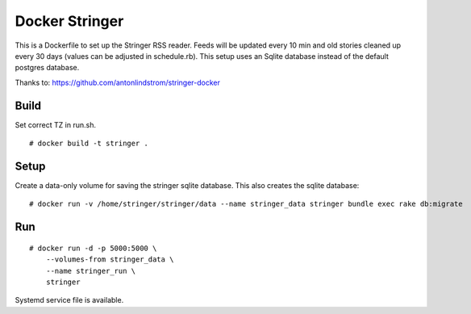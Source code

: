 Docker Stringer
===============

This is a Dockerfile to set up the Stringer RSS reader. Feeds will be updated
every 10 min and old stories cleaned up every 30 days (values can be adjusted in
schedule.rb). This setup uses an Sqlite database instead of the default
postgres database.

Thanks to: https://github.com/antonlindstrom/stringer-docker

Build
-----

Set correct TZ in run.sh.

::

    # docker build -t stringer .

Setup
-----

Create a data-only volume for saving the stringer sqlite database. This also creates the sqlite database::

    # docker run -v /home/stringer/stringer/data --name stringer_data stringer bundle exec rake db:migrate

Run
---

::

    # docker run -d -p 5000:5000 \
        --volumes-from stringer_data \
        --name stringer_run \
        stringer

Systemd service file is available.
